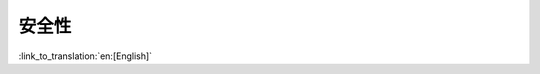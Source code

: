 安全性
=======

:link_to_translation:`en:[English]`

.. only:: SOC_FLASH_ENC_SUPPORTED

    平台安全特性
    ------------

    当启用 flash 加密时，仅加密 app 分区中存在的应用程序镜像，而不是加密整个分区。这可以帮助优化在首次启动期间所需的加密时间。

    这可以通过配置 ``CONFIG_SECURE_FLASH_ENCRYPT_ONLY_IMAGE_LEN_IN_APP_PART`` 来实现，默认情况下从 ESP-IDF v5.3 开始启用，而在所有早期版本中均禁用，以避免任何破坏性行为。
